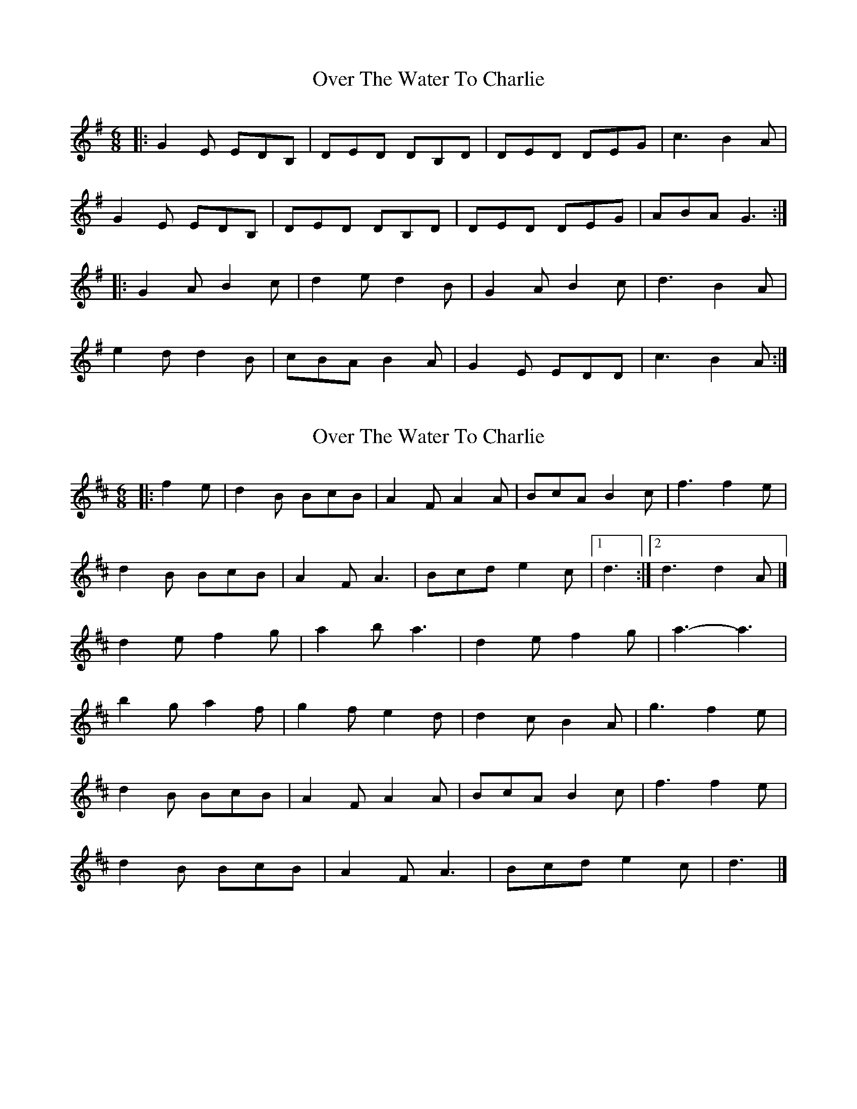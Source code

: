 X: 1
T: Over The Water To Charlie
Z: The Merry Highlander
S: https://thesession.org/tunes/6298#setting6298
R: jig
M: 6/8
L: 1/8
K: Gmaj
|:G2 E EDB, | DED DB,D | DED DEG | c3 B2 A |
G2 E EDB, | DED DB,D | DED DEG | ABA G3 :|
|:G2 A B2 c | d2 e d2 B | G2 A B2 c | d3 B2 A |
e2 d d2 B | cBA B2 A | G2 E EDD | c3 B2 A :|
X: 2
T: Over The Water To Charlie
Z: Mix O'Lydian
S: https://thesession.org/tunes/6298#setting26551
R: jig
M: 6/8
L: 1/8
K: Dmaj
|: f2 e | d2 B BcB | A2 F A2 A | BcA B2 c | f3 f2 e |
d2 B BcB | A2 F A3 | Bcd e2 c | [1 d3 :| [2 d3 d2 A |]
d2 e f2 g | a2 b a3 |d2 e f2 g| a3-a3 |
b2 g a2 f | g2 f e2 d | d2c B2 A | g3 f2 e |
d2 B BcB | A2 F A2 A | BcA B2 c | f3 f2 e |
d2 B BcB | A2 F A3 | Bcd e2 c | d3 |]
